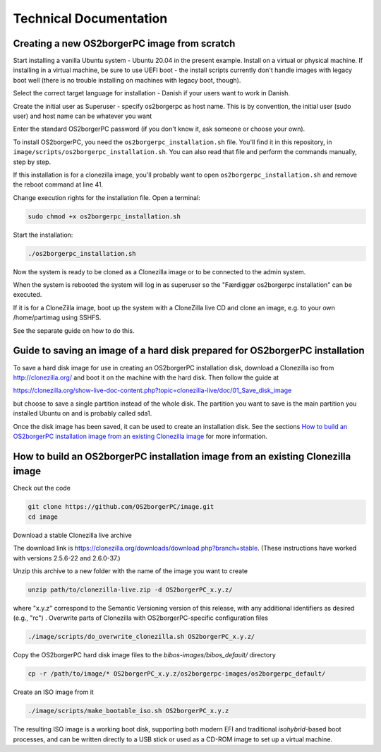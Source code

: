 Technical Documentation
=======================


Creating a new OS2borgerPC image from scratch
*********************************************

Start installing a vanilla Ubuntu system - Ubuntu 20.04 in the
present example. Install on a virtual or physical machine. If
installing in a virtual machine, be sure to use UEFI boot - the
install scripts currently don't handle images with legacy boot well
(there is no trouble installing on machines with legacy boot,
though).

Select the correct target language for installation - Danish if your
users want to work in Danish.

Create the initial user as Superuser - specify os2borgerpc as host name.
This is by convention, the initial user (sudo user) and host name
can be whatever you want

Enter the standard OS2borgerPC password (if you don't know it, ask
someone or choose your own).

To install OS2borgerPC, you need the ``os2borgerpc_installation.sh``
file. You'll find it in this repository, in
``image/scripts/os2borgerpc_installation.sh``. You can also read
that file and perform the commands manually, step by step.

If this installation is for a clonezilla image, you'll probably want
to open ``os2borgerpc_installation.sh`` and remove the reboot
command at line 41.

Change execution rights for the installation file. Open a terminal:

.. code-block:: bash

	sudo chmod +x os2borgerpc_installation.sh

Start the installation:

.. code-block:: bash

	./os2borgerpc_installation.sh

Now the system is ready to be cloned as a Clonezilla image or 
to be connected to the admin system.

When the system is rebooted the system will log in as superuser so
the "Færdiggør os2borgerpc installation" can be executed. 	 

If it is for a CloneZilla image, boot up the system with a CloneZilla
live CD and clone an image, e.g. to your own /home/partimag using SSHFS.

See the separate guide on how to do this.


Guide to saving an image of a hard disk prepared for OS2borgerPC installation
*****************************************************************************

To save a hard disk image for use in creating an OS2borgerPC installation disk,
download a Clonezilla iso from http://clonezilla.org/ and boot it on the
machine with the hard disk.
Then follow the guide at

https://clonezilla.org/show-live-doc-content.php?topic=clonezilla-live/doc/01_Save_disk_image

but choose to save a single partition instead of the whole disk. The partition
you want to save is the main partition you installed Ubuntu on and is probably
called sda1.

Once the disk image has been saved, it can be used to create an installation
disk. See the sections `How to build an OS2borgerPC installation image from an existing Clonezilla image`_
for more information.


How to build an OS2borgerPC installation image from an existing Clonezilla image
********************************************************************************

Check out the code

.. code-block:: bash

	git clone https://github.com/OS2borgerPC/image.git
	cd image


Download a stable Clonezilla live archive

The download link is
https://clonezilla.org/downloads/download.php?branch=stable. (These
instructions have worked with versions 2.5.6-22 and 2.6.0-37.)

Unzip this archive to a new folder with the name of the image you
want to create

.. code-block:: bash

	unzip path/to/clonezilla-live.zip -d OS2borgerPC_x.y.z/

where "x.y.z" correspond to the Semantic Versioning version of this
release, with any additional identifiers as desired (e.g., "rc")
.
Overwrite parts of Clonezilla with OS2borgerPC-specific configuration
files

.. code-block:: bash

	./image/scripts/do_overwrite_clonezilla.sh OS2borgerPC_x.y.z/


Copy the OS2borgerPC hard disk image files to the `bibos-images/bibos_default/` directory

.. code-block:: bash

	cp -r /path/to/image/* OS2borgerPC_x.y.z/os2borgerpc-images/os2borgerpc_default/


Create an ISO image from it

.. code-block:: bash

	./image/scripts/make_bootable_iso.sh OS2borgerPC_x.y.z


The resulting ISO image is a working boot disk, supporting both modern
EFI and traditional `isohybrid`-based boot processes, and can be written
directly to a USB stick or used as a CD-ROM image to set up a virtual
machine.

